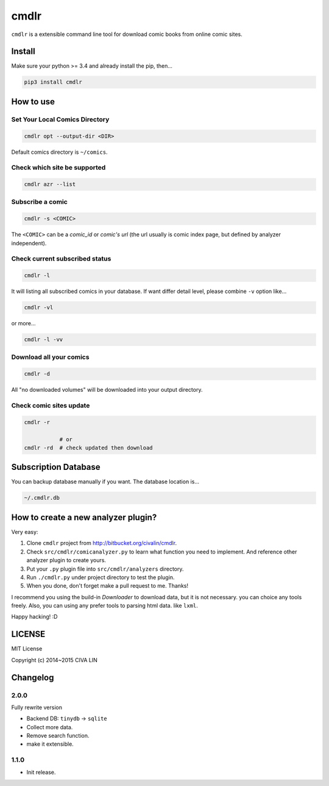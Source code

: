 cmdlr
################

``cmdlr`` is a extensible command line tool for download comic books
from online comic sites.



Install
=============

Make sure your python >= 3.4 and already install the pip, then...

.. code:: bash

    pip3 install cmdlr



How to use
==========

Set Your Local Comics Directory
-------------------------------

.. code:: bash

    cmdlr opt --output-dir <DIR>


Default comics directory is ``~/comics``.

Check which site be supported 
-----------------------------

.. code:: bash

    cmdlr azr --list

Subscribe a comic
-----------------

.. code:: bash

    cmdlr -s <COMIC>

The ``<COMIC>`` can be a *comic_id* or *comic's url* (the url usually is comic index page, but defined by analyzer independent).

Check current subscribed status
-------------------------------

.. code:: bash

    cmdlr -l

It will listing all subscribed comics in your database. If want differ detail level, please combine ``-v`` option like...

.. code:: bash

    cmdlr -vl

or more...

.. code:: bash

    cmdlr -l -vv

Download all your comics
-------------------------

.. code:: bash

    cmdlr -d

All "no downloaded volumes" will be downloaded into your output directory.

Check comic sites update
---------------------------

.. code:: bash

    cmdlr -r

               # or
    cmdlr -rd  # check updated then download



Subscription Database
==========================

You can backup database manually if you want. The database location is...

.. code:: bash

    ~/.cmdlr.db



How to create a new analyzer plugin?
======================================

Very easy:

1. Clone ``cmdlr`` project from http://bitbucket.org/civalin/cmdlr.
2. Check ``src/cmdlr/comicanalyzer.py`` to learn what function you need to implement. And reference other analyzer plugin to create yours.
3. Put your ``.py`` plugin file into ``src/cmdlr/analyzers`` directory.
4. Run ``./cmdlr.py`` under project directory to test the plugin.
5. When you done, don't forget make a pull request to me. Thanks!

I recommend you using the build-in *Downloader* to download data, but it is not necessary. you can choice any tools freely. Also, you can using any prefer tools to parsing html data. like ``lxml``.

Happy hacking! :D



LICENSE
=========

MIT License

Copyright (c) 2014~2015 CIVA LIN



Changelog
=========

2.0.0
---------

Fully rewrite version

- Backend DB: ``tinydb`` -> ``sqlite``
- Collect more data.
- Remove search function.
- make it extensible.

1.1.0
---------

- Init release.
